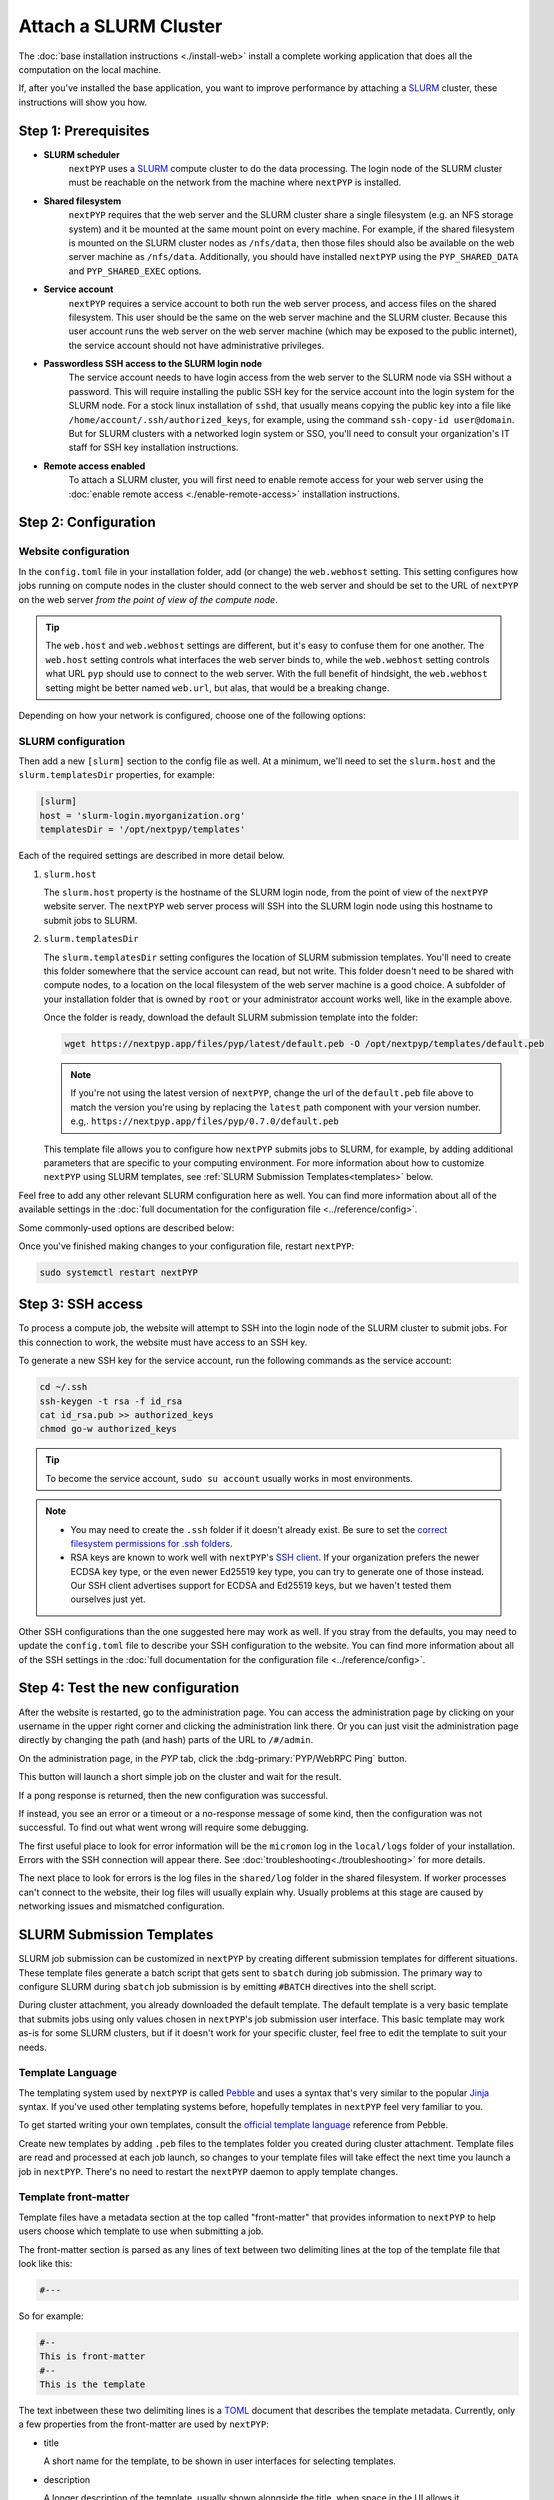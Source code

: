 
======================
Attach a SLURM Cluster
======================

The :doc:`base installation instructions <./install-web>` install a complete working application that does
all the computation on the local machine.

If, after you've installed the base application, you want to improve performance by attaching a SLURM_ cluster,
these instructions will show you how.

.. _SLURM: https://slurm.schedmd.com/overview.html


Step 1: Prerequisites
---------------------

* **SLURM scheduler**
    ``nextPYP`` uses a SLURM_ compute cluster to do the data processing. The login node of the SLURM cluster must be reachable on the network from the machine where ``nextPYP`` is installed.

* **Shared filesystem**
    ``nextPYP`` requires that the web server and the SLURM cluster share a single filesystem (e.g.
    an NFS storage system) and it be mounted at the same mount point on every machine.
    For example, if the shared filesystem is mounted on the SLURM cluster nodes as ``/nfs/data``,
    then those files should also be available on the web server machine as ``/nfs/data``.
    Additionally, you should have installed ``nextPYP`` using the ``PYP_SHARED_DATA`` and ``PYP_SHARED_EXEC`` options.

* **Service account**
    ``nextPYP`` requires a service account to both run the web server process, and access files on
    the shared filesystem. This user should be the same on the web server machine and the SLURM cluster.
    Because this user account runs the web server on the web server machine (which may be exposed to
    the public internet), the service account should not have administrative privileges.

* **Passwordless SSH access to the SLURM login node**
    The service account needs to have login access from the web server to the SLURM node via SSH without a password.
    This will require installing the public SSH key for the service account into the login system for the SLURM node.
    For a stock linux installation of ``sshd``, that usually means copying the public key into a file like
    ``/home/account/.ssh/authorized_keys``, for example, using the command ``ssh-copy-id user@domain``. But for SLURM clusters with a networked login system or SSO,
    you'll need to consult your organization's IT staff for SSH key installation instructions.

* **Remote access enabled**
    To attach a SLURM cluster, you will first need to enable remote access for your web server using the
    :doc:`enable remote access <./enable-remote-access>` installation instructions.


Step 2: Configuration
---------------------

Website configuration
~~~~~~~~~~~~~~~~~~~~~

In the ``config.toml`` file in your installation folder, add (or change) the ``web.webhost`` setting.
This setting configures how jobs running on compute nodes in the cluster should connect to the web server
and should be set to the URL of ``nextPYP`` on the web server *from the point of view of the compute node*.

.. tip::

  The ``web.host`` and ``web.webhost`` settings are different, but it's easy to confuse them for one another.
  The ``web.host`` setting controls what interfaces the web server binds to, while the ``web.webhost`` setting
  controls what URL ``pyp`` should use to connect to the web server. With the full benefit of hindsight,
  the ``web.webhost`` setting might be better named ``web.url``, but alas, that would be a breaking change.

Depending on how your network is configured, choose one of the following options:

.. md-tab-set::

  .. md-tab-item:: I configured remote access using a private network

    If you have enabled remote access using a private network,
    then the correct value for ``web.webhost`` will look something like:

    .. code-block:: toml

      [web]
      webhost = 'http://nextpyp.internal.myorganization.org:8080'

    For private networks, the ``http`` protocol (not ``https``) should be used here.
    And the port should be specified in the url explicitly, eg ``:8080``.

    .. note::

      If you have changed the port from the default value using the ``web.port`` option, use that
      port number here instead of 8080.


  .. md-tab-item:: I configured remote access using a reverse proxy

    If you have configured remote access to the web server using the reverse proxy,
    then the correct value for ``web.webhost`` will look something like:

    .. code-block:: toml

      [web]
      webhost = 'https://nextpyp.myorganization.org'

    For access over public networks, the ``https`` protocol (not ``http``) should be used here.
    And the port (``443`` for ``https``) should not be explicitly specified in the URL,
    since the HTTPs protocol uses the correct port implicitly.


SLURM configuration
~~~~~~~~~~~~~~~~~~~

Then add a new ``[slurm]`` section to the config file as well.
At a minimum, we'll need to set the ``slurm.host`` and the ``slurm.templatesDir`` properties, for example:

.. code-block:: toml

  [slurm]
  host = 'slurm-login.myorganization.org'
  templatesDir = '/opt/nextpyp/templates'

Each of the required settings are described in more detail below.

#. ``slurm.host``

   The ``slurm.host`` property is the hostname of the SLURM login node, from the point of view of the ``nextPYP``
   website server. The ``nextPYP`` web server process will SSH into the SLURM login node using this hostname to
   submit jobs to SLURM.

#. ``slurm.templatesDir``

   The ``slurm.templatesDir`` setting configures the location of SLURM submission templates.
   You'll need to create this folder somewhere that the service account can read, but not write.
   This folder doesn't need to be shared with compute nodes, to a location on the local filesystem of the web server
   machine is a good choice. A subfolder of your installation folder that is owned by ``root`` or your administrator
   account works well, like in the example above.

   Once the folder is ready, download the default SLURM submission template into the folder:

   .. code-block:: bash

     wget https://nextpyp.app/files/pyp/latest/default.peb -O /opt/nextpyp/templates/default.peb

   .. note::

     If you're not using the latest version of ``nextPYP``, change the url of the ``default.peb`` file above
     to match the version you're using by replacing the ``latest`` path component with your version number. e.g,.
     ``https://nextpyp.app/files/pyp/0.7.0/default.peb``

   This template file allows you to configure how ``nextPYP`` submits jobs to SLURM, for example,
   by adding additional parameters that are specific to your computing environment. For more information about how
   to customize ``nextPYP`` using SLURM templates, see :ref:`SLURM Submission Templates<templates>` below.

Feel free to add any other relevant SLURM configuration here as well. You can find more information about all of
the available settings in the :doc:`full documentation for the configuration file <../reference/config>`.

Some commonly-used options are described below:

.. admonition:: ``slurm.path``
  :collapsible:

  Path to the SLURM binaries folder on the login node, if they are not already searchable using the
  usual ``$PATH`` configuration. e.g., ``path = '/some/nonstandard/location/slurm/bin'``.

  If your slurm binaries are in a standard location, like ``/bin`` or ``/usr/bin`` or a folder in the ``$PATH``
  environment variable, then you won't need to set the path explicitly.

Once you've finished making changes to your configuration file, restart ``nextPYP``:

.. code-block:: bash

  sudo systemctl restart nextPYP


Step 3: SSH access
------------------

To process a compute job, the website will attempt to SSH into the login node of the SLURM cluster to submit jobs.
For this connection to work, the website must have access to an SSH key.

To generate a new SSH key for the service account, run the following commands as the service account:

.. code-block:: bash

  cd ~/.ssh
  ssh-keygen -t rsa -f id_rsa
  cat id_rsa.pub >> authorized_keys
  chmod go-w authorized_keys

.. tip::

  To become the service account, ``sudo su account`` usually works in most environments.

.. note::

  * You may need to create the ``.ssh`` folder if it doesn't already exist.
    Be sure to set the `correct filesystem permissions for .ssh folders <https://itishermann.hashnode.dev/correct-file-permission-for-ssh-keys-and-folders>`_.

  * RSA keys are known to work well with ``nextPYP``'s `SSH client <https://github.com/mwiede/jsch>`_.
    If your organization prefers the newer ECDSA key type, or the even newer Ed25519 key type,
    you can try to generate one of those instead. Our SSH client advertises support for ECDSA and Ed25519 keys,
    but we haven't tested them ourselves just yet.

Other SSH configurations than the one suggested here may work as well. If you stray from the defaults,
you may need to update the ``config.toml`` file to describe your SSH configuration to the website.
You can find more information about all of the SSH settings in the
:doc:`full documentation for the configuration file <../reference/config>`.


Step 4: Test the new configuration
----------------------------------

After the website is restarted, go to the administration page. You can access the administration page by
clicking on your username in the upper right corner and clicking the administration link there. Or you can
just visit the administration page directly by changing the path (and hash) parts of the URL to ``/#/admin``.

On the administration page, in the *PYP* tab, click the :bdg-primary:`PYP/WebRPC Ping` button.

This button will launch a short simple job on the cluster and wait for the result.

If a pong response is returned, then the new configuration was successful.

If instead, you see an error or a timeout or a no-response message of some kind, then the configuration was not successful.
To find out what went wrong will require some debugging.

The first useful place to look for error information will be the ``micromon`` log in the ``local/logs`` folder of
your installation. Errors with the SSH connection will appear there. See :doc:`troubleshooting<./troubleshooting>` for more details.

The next place to look for errors is the log files in the ``shared/log`` folder in the shared filesystem.
If worker processes can't connect to the website, their log files will usually explain why. Usually problems
at this stage are caused by networking issues and mismatched configuration.


.. _templates:

SLURM Submission Templates
--------------------------

SLURM job submission can be customized in ``nextPYP`` by creating different submission templates for different situations.
These template files generate a batch script that gets sent to ``sbatch`` during job submission. The primary way to
configure SLURM during ``sbatch`` job submission is by emitting ``#BATCH`` directives into the shell script.

During cluster attachment, you already downloaded the default template. The default template is a very basic template
that submits jobs using only values chosen in ``nextPYP``'s job submission user interface. This basic template
may work as-is for some SLURM clusters, but if it doesn't work for your specific cluster, feel free to edit the
template to suit your needs.


Template Language
~~~~~~~~~~~~~~~~~

The templating system used by ``nextPYP`` is called `Pebble`_ and uses a syntax that's very similar to the popular
`Jinja`_ syntax. If you've used other templating systems before, hopefully templates in ``nextPYP`` feel very
familiar to you.

.. _Pebble: https://pebbletemplates.io/
.. _Jinja: https://jinja.palletsprojects.com/en/stable/templates/

To get started writing your own templates, consult the `official template language`_ reference from Pebble.

.. _official template language: https://pebbletemplates.io/wiki/guide/basic-usage/

Create new templates by adding ``.peb`` files to the templates folder you created during cluster attachment.
Template files are read and processed at each job launch, so changes to your template files will take effect
the next time you launch a job in ``nextPYP``. There's no need to restart the ``nextPYP`` daemon to apply template
changes.


Template front-matter
~~~~~~~~~~~~~~~~~~~~~

Template files have a metadata section at the top called "front-matter" that provides information to ``nextPYP``
to help users choose which template to use when submitting a job.

The front-matter section is parsed as any lines of text between two delimiting lines at the top of the template
file that look like this:

.. code-block::

  #---

So for example:

.. code-block::

  #--
  This is front-matter
  #--
  This is the template

The text inbetween these two delimiting lines is a `TOML`_ document that describes the template metadata.
Currently, only a few properties from the front-matter are used by ``nextPYP``:

.. _TOML: https://toml.io/en/

* title

  A short name for the template, to be shown in user interfaces for selecting templates.

* description

  A longer description of the template, usually shown alongside the title, when space in the UI allows it.

Unrecognized TOML values (like ``comment``) will be ignored by ``nextPYP``,
so these values could be used to store metadata that is specific to your organization without causing any
errors in ``nextPYP``.

An example front-matter section, including the delimiting lines and the intervening TOML document,
might look something like this:

.. code-block:: toml

  #--
  title = "The Best template"
  description = "This template is the best one. Use it instead of that other worse template over there."
  comment = "nextPYP won't read this comment, but the humans looking at this file might."
  #--


Templates create shell scripts
~~~~~~~~~~~~~~~~~~~~~~~~~~~~~~

Since the templates are used to generate shell scripts, the first line of the template must be a shell `shebang`_,
such as:

.. code-block:: bash

  #!/bin/sh

The default template uses ``#!/bin/bash``, since the Bash shell has many useful features and is widely supported
on many systems, but you could customize your templates to use whatever shell is available in your computing
environment, or just defer to the default shell configured by the operating system, at ``/bin/sh``.

.. _shebang: https://en.wikipedia.org/wiki/Shebang_(Unix)


Variables
~~~~~~~~~

Template files can access a variety of different variables during evaluation, available in two different namespaces:
``job`` and ``user``.


Job Variables
^^^^^^^^^^^^^

The main collection of variables
can be accessed from the ``job`` namespace. Variables here expose the SLURM options that ``nextPYP`` chose
when launching a job, often with help from the user. These variable names match the arguments to ``sbatch``.
The current list of ``sbatch`` variables used by ``nextPYP`` include:

* ``name``
* ``dependency``
* ``array``
* ``cpus-per-task``
* ``mem``
* ``time``
* ``gres``

Variable names are case-sensitive, and for any given job, not all of these variables will exist.
Using a variable that does not exist in a template will result in an error during template evaluation,
so you should guard usage of ``job`` variables by using conditional logic and the ``exists`` filter.

See the default template for extensive examples of how to access and render ``job`` variables.


User Variables
^^^^^^^^^^^^^^

The second collection of variables can be accessed from the ``user`` namespace, and reflect the user submitting
the job, rather than any properties of the job itself. The following variables are supported:

* ``os_username``
  If configured in the admin page, this variable will contain the connected operating system username of the
  ``nextPYP`` user. If not configured, or there is no user associated with the job submission,
  this variable will not exist.

* ``properties``
  ``nextPYP`` supports defining arbitrary values with user accounts and those values are accessible to the template
  system via this ``user.properties`` namespace.

  To configure a user property, edit that user in the :doc:`admin page<../reference/admin>`. At the bottom of the
  edit panel, you'll find a section called "Custom Properties".

  .. figure:: ../images/user_properties.webp
    :align: left
    :height: 300

    The edit user panel, at the bottom, showing the Custom Properties section.

  Adding key-value pairs to this section, and then clicking :bdg-primary:`Save` will
  allow you to use those values in templates. For example, if you created a property called ``nodes``
  with a value of ``intel`` for a user, then when that user submits a job, you can access that property in a
  template through the ``user.properties.nodes`` variable.

  If the job has no user associated with it, the ``user.properties`` variable will not exist, so it's often
  a good idea to guard your usages of the variable with conditional logic and the ``exists`` filter.
  It may be helpful to guard usage of individual user properties the same way, if you don't expect
  every user to have each property defined.


Job Commands
~~~~~~~~~~~~

Every template should have the following syntax that renders the actual commands of the job into the shell script.

.. code-block::

  {{ job.commands | raw }}

This syntax should be the last line in the template file. Omitting it will cause the job launch to fail.

.. note::

  The job commands are passed through the ``raw`` filter before rendering. By default, the template engine in
  ``nextPYP`` escapes and sanitizes variable values using POSIX shell quoting rules, to prevent injection attacks
  into shell scripts from these variables. The ``raw`` filter skips the escaping step, since we expect
  this variable to contain legitimate shell commands.


Template Debugging
~~~~~~~~~~~~~~~~~~

When building your templates, hopefully everything works perfectly the first time, and your SLURM jobs launch
and run without issue. For the other times when that's not the case, you can debug the template evaluation step
by looking at the "Launch" tab of your job.

Any errors during the launch procedure will be shown at the top, in the "LAUNCH INFO" section:

.. figure:: ../images/template_failure.webp
  :align: left

  A failed job launch, with template debugging info shown as the Reason.

And if template generation is successful, the generated shell script, with all conditional logic evaluated and
all varialbes rendered, will be shown at the bottom of the tab, in the "SCRIPT" section:

.. figure:: ../images/template_success.webp
  :align: left

  A successful template evaluation, showing the first part where the ``sbatch`` directives are rendered.


Getting Help
------------

Getting ``nextPYP`` installed and working correctly can be tricky sometimes,
especially since everyone's needs are just a little different.
We've done our best to build an install process that's flexible enough to work in many different environments,
but sometimes things still might not work out perfectly.

If you have questions, need clarification on any of the installation options, or are just looking for a little
help getting through the installation, don't hesitate to reach out on our `GitHub discussions <https://github.com/orgs/nextpyp/discussions>`_ board.
